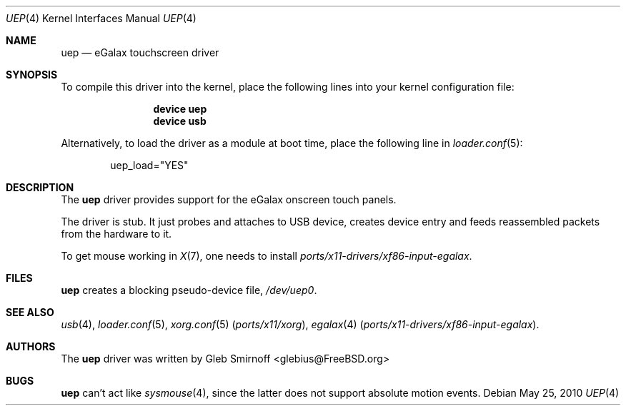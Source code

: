 .\" Copyright (c) 2010 Gleb Smirnoff <glebius@FreeBSD.org>
.\" All rights reserved.
.\"
.\" Redistribution and use in source and binary forms, with or without
.\" modification, are permitted provided that the following conditions
.\" are met:
.\" 1. Redistributions of source code must retain the above copyright
.\"    notice, this list of conditions and the following disclaimer.
.\" 2. Redistributions in binary form must reproduce the above copyright
.\"    notice, this list of conditions and the following disclaimer in the
.\"    documentation and/or other materials provided with the distribution.
.\"
.\" THIS SOFTWARE IS PROVIDED BY THE AUTHOR AND CONTRIBUTORS ``AS IS'' AND
.\" ANY EXPRESS OR IMPLIED WARRANTIES, INCLUDING, BUT NOT LIMITED TO, THE
.\" IMPLIED WARRANTIES OF MERCHANTABILITY AND FITNESS FOR A PARTICULAR PURPOSE
.\" ARE DISCLAIMED.  IN NO EVENT SHALL THE AUTHOR OR CONTRIBUTORS BE LIABLE
.\" FOR ANY DIRECT, INDIRECT, INCIDENTAL, SPECIAL, EXEMPLARY, OR CONSEQUENTIAL
.\" DAMAGES (INCLUDING, BUT NOT LIMITED TO, PROCUREMENT OF SUBSTITUTE GOODS
.\" OR SERVICES; LOSS OF USE, DATA, OR PROFITS; OR BUSINESS INTERRUPTION)
.\" HOWEVER CAUSED AND ON ANY THEORY OF LIABILITY, WHETHER IN CONTRACT, STRICT
.\" LIABILITY, OR TORT (INCLUDING NEGLIGENCE OR OTHERWISE) ARISING IN ANY WAY
.\" OUT OF THE USE OF THIS SOFTWARE, EVEN IF ADVISED OF THE POSSIBILITY OF
.\" SUCH DAMAGE.
.\"
.\" $FreeBSD: stable/9/share/man/man4/uep.4 222600 2011-06-02 09:56:53Z uqs $
.\"
.Dd May 25, 2010
.Dt UEP 4
.Os
.Sh NAME
.Nm uep
.Nd eGalax touchscreen driver
.Sh SYNOPSIS
To compile this driver into the kernel, place the following lines into
your kernel configuration file:
.Bd -ragged -offset indent
.Cd "device uep"
.Cd "device usb"
.Ed
.Pp
Alternatively, to load the driver as a
module at boot time, place the following line in
.Xr loader.conf 5 :
.Bd -literal -offset indent
uep_load="YES"
.Ed
.Sh DESCRIPTION
The
.Nm
driver provides support for the eGalax onscreen touch panels.
.Pp
The driver is stub.
It just probes and attaches to USB device, creates device entry
and feeds reassembled packets from the hardware to it.
.Pp
To get mouse working in
.Xr X 7 ,
one needs to install
.Pa ports/x11-drivers/xf86-input-egalax .
.Sh FILES
.Nm
creates a blocking pseudo\-device file,
.Pa /dev/uep0 .
.Sh SEE ALSO
.Xr usb 4 ,
.Xr loader.conf 5 ,
.Xr xorg.conf 5 Pq Pa ports/x11/xorg ,
.Xr egalax 4 Pq Pa ports/x11-drivers/xf86-input-egalax .
.Sh AUTHORS
.An -nosplit
The
.Nm
driver was written by
.An Gleb Smirnoff Aq glebius@FreeBSD.org
.Sh BUGS
.Nm
can't act like
.Xr sysmouse 4 ,
since the latter does not support absolute motion events.
